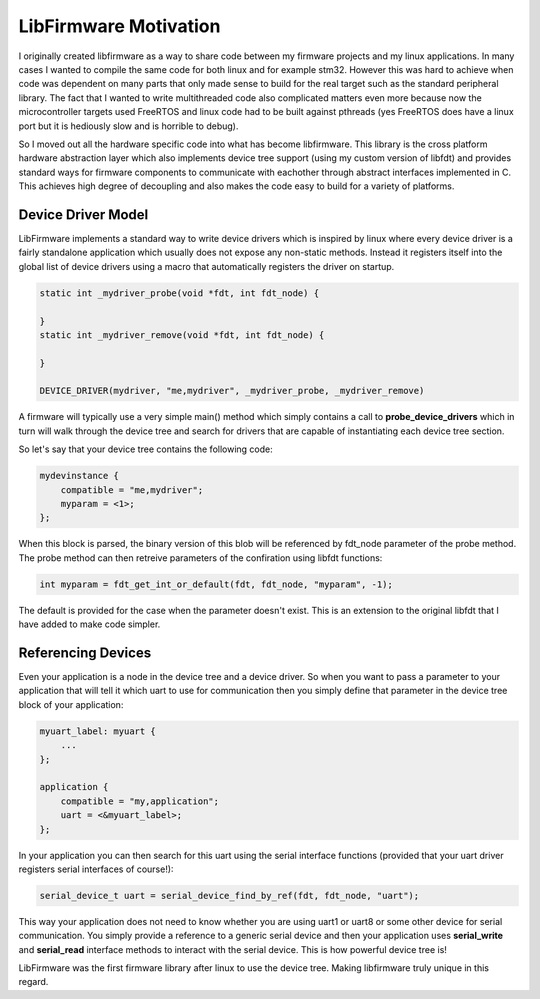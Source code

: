 **********************
LibFirmware Motivation
**********************

I originally created libfirmware as a way to share code between my firmware
projects and my linux applications. In many cases I wanted to compile the same
code for both linux and for example stm32. However this was hard to achieve
when code was dependent on many parts that only made sense to build for the
real target such as the standard peripheral library. The fact that I wanted to
write multithreaded code also complicated matters even more because now the
microcontroller targets used FreeRTOS and linux code had to be built against
pthreads (yes FreeRTOS does have a linux port but it is hediously slow and is
horrible to debug).

So I moved out all the hardware specific code into what has become libfirmware.
This library is the cross platform hardware abstraction layer which also
implements device tree support (using my custom version of libfdt) and provides
standard ways for firmware components to communicate with eachother through
abstract interfaces implemented in C. This achieves high degree of decoupling
and also makes the code easy to build for a variety of platforms.

Device Driver Model
===================

LibFirmware implements a standard way to write device drivers which is inspired
by linux where every device driver is a fairly standalone application which
usually does not expose any non-static methods. Instead it registers itself
into the global list of device drivers using a macro that automatically
registers the driver on startup.

.. code-block:: c 

    static int _mydriver_probe(void *fdt, int fdt_node) {

    }
    static int _mydriver_remove(void *fdt, int fdt_node) {

    }

    DEVICE_DRIVER(mydriver, "me,mydriver", _mydriver_probe, _mydriver_remove)

A firmware will typically use a very simple main() method which simply contains
a call to **probe_device_drivers** which in turn will walk through the device
tree and search for drivers that are capable of instantiating each device tree
section.

So let's say that your device tree contains the following code:

.. code-block:: c

    mydevinstance {
        compatible = "me,mydriver";
        myparam = <1>;
    };

When this block is parsed, the binary version of this blob will be referenced
by fdt_node parameter of the probe method. The probe method can then retreive
parameters of the confiration using libfdt functions:

.. code-block:: c

    int myparam = fdt_get_int_or_default(fdt, fdt_node, "myparam", -1);

The default is provided for the case when the parameter doesn't exist. This is
an extension to the original libfdt that I have added to make code simpler.

Referencing Devices
===================

Even your application is a node in the device tree and a device driver. So when
you want to pass a parameter to your application that will tell it which uart
to use for communication then you simply define that parameter in the device
tree block of your application:

.. code-block:: c

    myuart_label: myuart {
        ...
    };

    application {
        compatible = "my,application";
        uart = <&myuart_label>;
    };

In your application you can then search for this uart using the serial
interface functions (provided that your uart driver registers serial interfaces
of course!):

.. code-block:: c

    serial_device_t uart = serial_device_find_by_ref(fdt, fdt_node, "uart");

This way your application does not need to know whether you are using uart1 or
uart8 or some other device for serial communication. You simply provide a
reference to a generic serial device and then your application uses
**serial_write** and **serial_read** interface methods to interact with the
serial device. This is how powerful device tree is!

LibFirmware was the first firmware library after linux to use the device tree.
Making libfirmware truly unique in this regard. 

